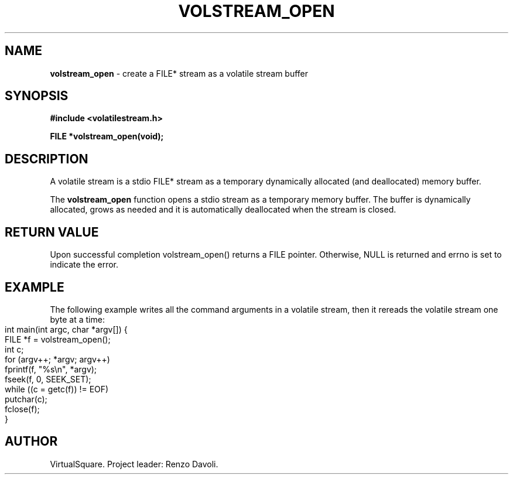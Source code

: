 .\" Copyright (C) 2019 VirtualSquare. Project Leader: Renzo Davoli
.\"
.\" This is free documentation; you can redistribute it and/or
.\" modify it under the terms of the GNU General Public License,
.\" as published by the Free Software Foundation, either version 2
.\" of the License, or (at your option) any later version.
.\"
.\" The GNU General Public License's references to "object code"
.\" and "executables" are to be interpreted as the output of any
.\" document formatting or typesetting system, including
.\" intermediate and printed output.
.\"
.\" This manual is distributed in the hope that it will be useful,
.\" but WITHOUT ANY WARRANTY; without even the implied warranty of
.\" MERCHANTABILITY or FITNESS FOR A PARTICULAR PURPOSE.  See the
.\" GNU General Public License for more details.
.\"
.\" You should have received a copy of the GNU General Public
.\" License along with this manual; if not, write to the Free
.\" Software Foundation, Inc., 51 Franklin St, Fifth Floor, Boston,
.\" MA 02110-1301 USA.
.\"
.\" generated with Ronn-NG/v0.8.0
.\" http://github.com/apjanke/ronn-ng/tree/0.8.0
.TH "VOLSTREAM_OPEN" "3" "August 2019" "VirtualSquare" "test"
.SH "NAME"
\fBvolstream_open\fR \- create a FILE* stream as a volatile stream buffer
.SH "SYNOPSIS"
\fB#include <volatilestream\.h>\fR
.P
\fBFILE *volstream_open(void);\fR
.SH "DESCRIPTION"
A volatile stream is a stdio FILE* stream as a temporary dynamically allocated (and deallocated) memory buffer\.
.P
The \fBvolstream_open\fR function opens a stdio stream as a temporary memory buffer\. The buffer is dynamically allocated, grows as needed and it is automatically deallocated when the stream is closed\.
.SH "RETURN VALUE"
Upon successful completion volstream_open() returns a FILE pointer\. Otherwise, NULL is returned and errno is set to indicate the error\.
.SH "EXAMPLE"
The following example writes all the command arguments in a volatile stream, then it rereads the volatile stream one byte at a time:
.IP "" 4
.nf
int main(int argc, char *argv[]) {
  FILE *f = volstream_open();
  int c;
  for (argv++; *argv; argv++)
    fprintf(f, "%s\en", *argv);
  fseek(f, 0, SEEK_SET);
  while ((c = getc(f)) != EOF)
    putchar(c);
  fclose(f);
}
.fi
.IP "" 0
.SH "AUTHOR"
VirtualSquare\. Project leader: Renzo Davoli\.
